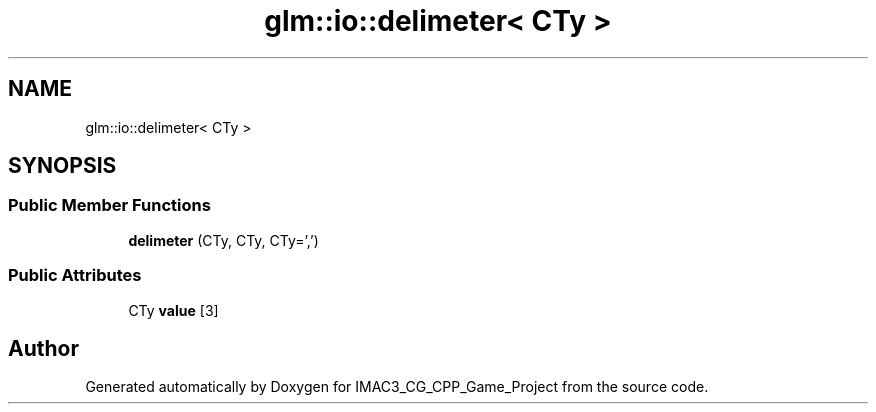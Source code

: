 .TH "glm::io::delimeter< CTy >" 3 "Fri Dec 14 2018" "IMAC3_CG_CPP_Game_Project" \" -*- nroff -*-
.ad l
.nh
.SH NAME
glm::io::delimeter< CTy >
.SH SYNOPSIS
.br
.PP
.SS "Public Member Functions"

.in +1c
.ti -1c
.RI "\fBdelimeter\fP (CTy, CTy, CTy=',')"
.br
.in -1c
.SS "Public Attributes"

.in +1c
.ti -1c
.RI "CTy \fBvalue\fP [3]"
.br
.in -1c

.SH "Author"
.PP 
Generated automatically by Doxygen for IMAC3_CG_CPP_Game_Project from the source code\&.
